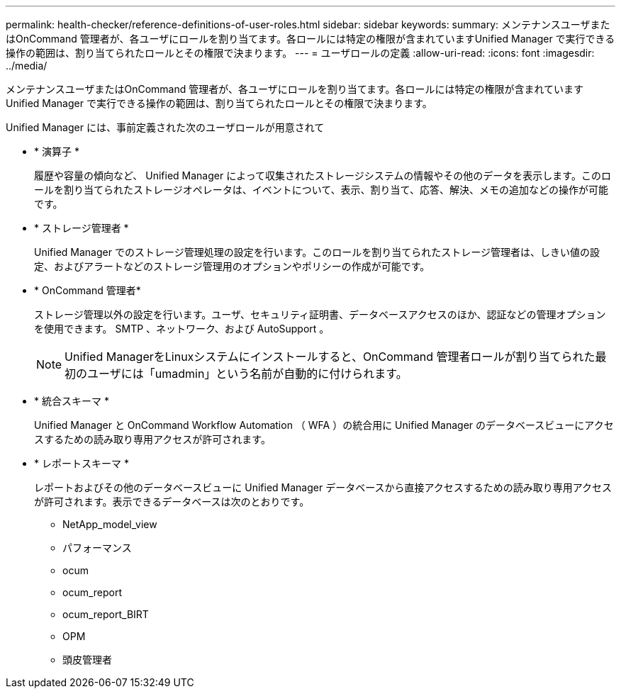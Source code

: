 ---
permalink: health-checker/reference-definitions-of-user-roles.html 
sidebar: sidebar 
keywords:  
summary: メンテナンスユーザまたはOnCommand 管理者が、各ユーザにロールを割り当てます。各ロールには特定の権限が含まれていますUnified Manager で実行できる操作の範囲は、割り当てられたロールとその権限で決まります。 
---
= ユーザロールの定義
:allow-uri-read: 
:icons: font
:imagesdir: ../media/


[role="lead"]
メンテナンスユーザまたはOnCommand 管理者が、各ユーザにロールを割り当てます。各ロールには特定の権限が含まれていますUnified Manager で実行できる操作の範囲は、割り当てられたロールとその権限で決まります。

Unified Manager には、事前定義された次のユーザロールが用意されて

* * 演算子 *
+
履歴や容量の傾向など、 Unified Manager によって収集されたストレージシステムの情報やその他のデータを表示します。このロールを割り当てられたストレージオペレータは、イベントについて、表示、割り当て、応答、解決、メモの追加などの操作が可能です。

* * ストレージ管理者 *
+
Unified Manager でのストレージ管理処理の設定を行います。このロールを割り当てられたストレージ管理者は、しきい値の設定、およびアラートなどのストレージ管理用のオプションやポリシーの作成が可能です。

* * OnCommand 管理者*
+
ストレージ管理以外の設定を行います。ユーザ、セキュリティ証明書、データベースアクセスのほか、認証などの管理オプションを使用できます。 SMTP 、ネットワーク、および AutoSupport 。

+
[NOTE]
====
Unified ManagerをLinuxシステムにインストールすると、OnCommand 管理者ロールが割り当てられた最初のユーザには「umadmin」という名前が自動的に付けられます。

====
* * 統合スキーマ *
+
Unified Manager と OnCommand Workflow Automation （ WFA ）の統合用に Unified Manager のデータベースビューにアクセスするための読み取り専用アクセスが許可されます。

* * レポートスキーマ *
+
レポートおよびその他のデータベースビューに Unified Manager データベースから直接アクセスするための読み取り専用アクセスが許可されます。表示できるデータベースは次のとおりです。

+
** NetApp_model_view
** パフォーマンス
** ocum
** ocum_report
** ocum_report_BIRT
** OPM
** 頭皮管理者



